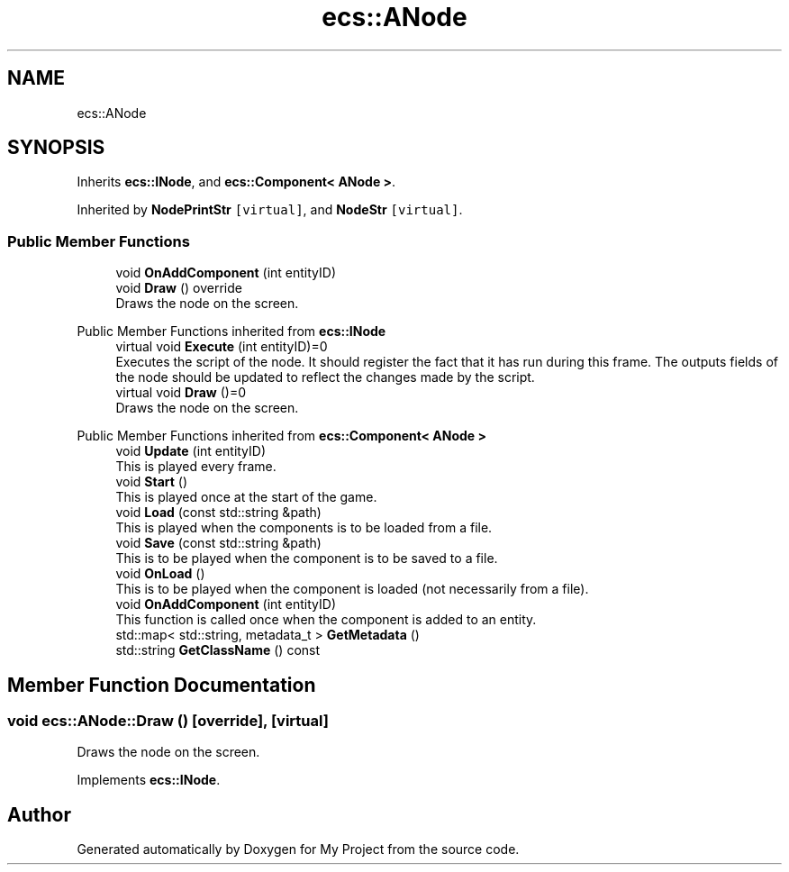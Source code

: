 .TH "ecs::ANode" 3 "Mon Dec 18 2023" "My Project" \" -*- nroff -*-
.ad l
.nh
.SH NAME
ecs::ANode
.SH SYNOPSIS
.br
.PP
.PP
Inherits \fBecs::INode\fP, and \fBecs::Component< ANode >\fP\&.
.PP
Inherited by \fBNodePrintStr\fP\fC [virtual]\fP, and \fBNodeStr\fP\fC [virtual]\fP\&.
.SS "Public Member Functions"

.in +1c
.ti -1c
.RI "void \fBOnAddComponent\fP (int entityID)"
.br
.ti -1c
.RI "void \fBDraw\fP () override"
.br
.RI "Draws the node on the screen\&. "
.in -1c

Public Member Functions inherited from \fBecs::INode\fP
.in +1c
.ti -1c
.RI "virtual void \fBExecute\fP (int entityID)=0"
.br
.RI "Executes the script of the node\&. It should register the fact that it has run during this frame\&. The outputs fields of the node should be updated to reflect the changes made by the script\&. "
.ti -1c
.RI "virtual void \fBDraw\fP ()=0"
.br
.RI "Draws the node on the screen\&. "
.in -1c

Public Member Functions inherited from \fBecs::Component< ANode >\fP
.in +1c
.ti -1c
.RI "void \fBUpdate\fP (int entityID)"
.br
.RI "This is played every frame\&. "
.ti -1c
.RI "void \fBStart\fP ()"
.br
.RI "This is played once at the start of the game\&. "
.ti -1c
.RI "void \fBLoad\fP (const std::string &path)"
.br
.RI "This is played when the components is to be loaded from a file\&. "
.ti -1c
.RI "void \fBSave\fP (const std::string &path)"
.br
.RI "This is to be played when the component is to be saved to a file\&. "
.ti -1c
.RI "void \fBOnLoad\fP ()"
.br
.RI "This is to be played when the component is loaded (not necessarily from a file)\&. "
.ti -1c
.RI "void \fBOnAddComponent\fP (int entityID)"
.br
.RI "This function is called once when the component is added to an entity\&. "
.ti -1c
.RI "std::map< std::string, metadata_t > \fBGetMetadata\fP ()"
.br
.ti -1c
.RI "std::string \fBGetClassName\fP () const"
.br
.in -1c
.SH "Member Function Documentation"
.PP 
.SS "void ecs::ANode::Draw ()\fC [override]\fP, \fC [virtual]\fP"

.PP
Draws the node on the screen\&. 
.PP
Implements \fBecs::INode\fP\&.

.SH "Author"
.PP 
Generated automatically by Doxygen for My Project from the source code\&.
